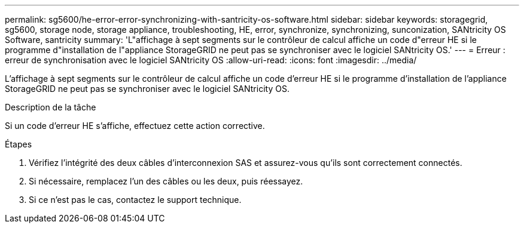 ---
permalink: sg5600/he-error-error-synchronizing-with-santricity-os-software.html 
sidebar: sidebar 
keywords: storagegrid, sg5600, storage node, storage appliance, troubleshooting, HE, error, synchronize, synchronizing, sunconization, SANtricity OS Software, santricity 
summary: 'L"affichage à sept segments sur le contrôleur de calcul affiche un code d"erreur HE si le programme d"installation de l"appliance StorageGRID ne peut pas se synchroniser avec le logiciel SANtricity OS.' 
---
= Erreur : erreur de synchronisation avec le logiciel SANtricity OS
:allow-uri-read: 
:icons: font
:imagesdir: ../media/


[role="lead"]
L'affichage à sept segments sur le contrôleur de calcul affiche un code d'erreur HE si le programme d'installation de l'appliance StorageGRID ne peut pas se synchroniser avec le logiciel SANtricity OS.

.Description de la tâche
Si un code d'erreur HE s'affiche, effectuez cette action corrective.

.Étapes
. Vérifiez l'intégrité des deux câbles d'interconnexion SAS et assurez-vous qu'ils sont correctement connectés.
. Si nécessaire, remplacez l'un des câbles ou les deux, puis réessayez.
. Si ce n'est pas le cas, contactez le support technique.

